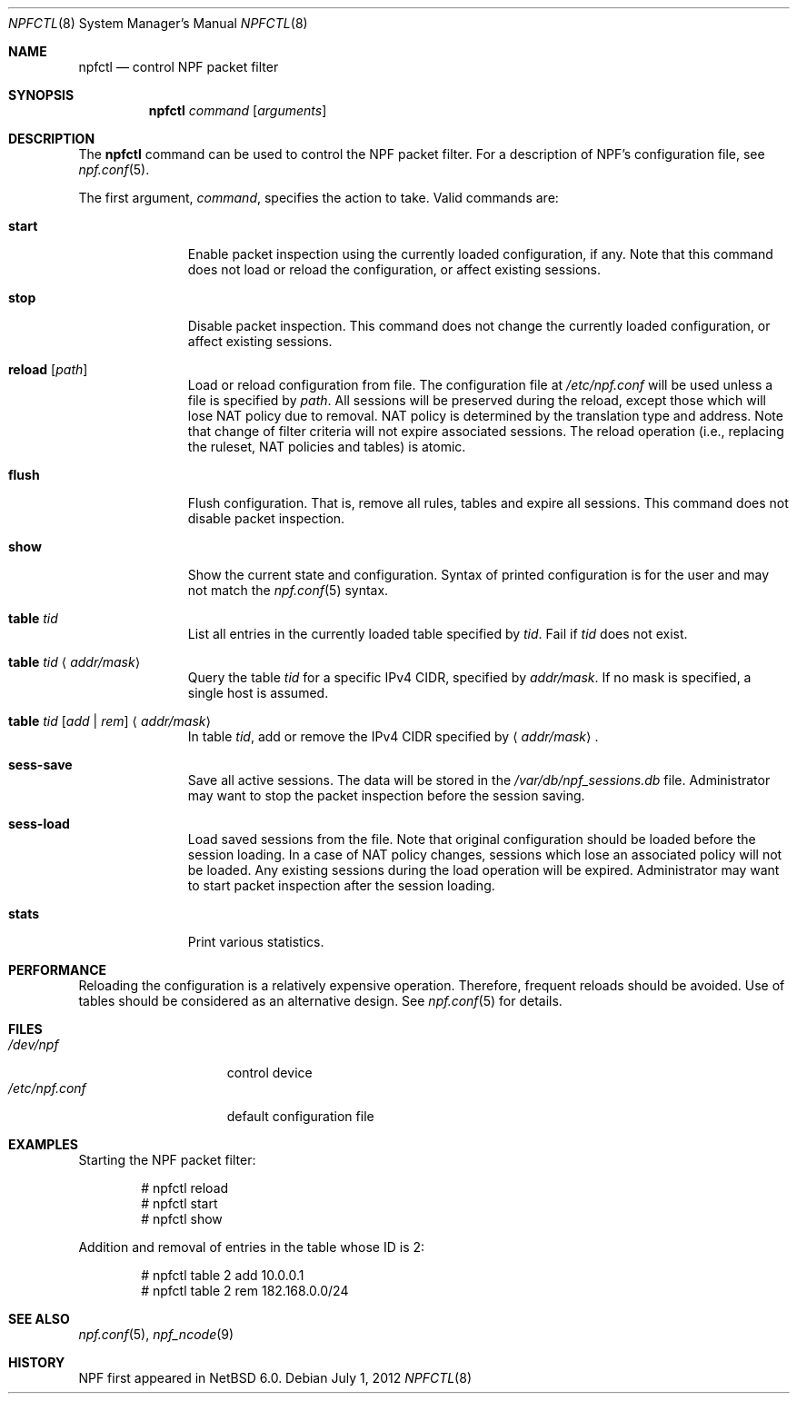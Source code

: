 .\"	$NetBSD: npfctl.8,v 1.6.6.1 2012/07/05 17:48:44 riz Exp $
.\"
.\" Copyright (c) 2009-2012 The NetBSD Foundation, Inc.
.\" All rights reserved.
.\"
.\" This material is based upon work partially supported by The
.\" NetBSD Foundation under a contract with Mindaugas Rasiukevicius.
.\"
.\" Redistribution and use in source and binary forms, with or without
.\" modification, are permitted provided that the following conditions
.\" are met:
.\" 1. Redistributions of source code must retain the above copyright
.\"    notice, this list of conditions and the following disclaimer.
.\" 2. Redistributions in binary form must reproduce the above copyright
.\"    notice, this list of conditions and the following disclaimer in the
.\"    documentation and/or other materials provided with the distribution.
.\"
.\" THIS SOFTWARE IS PROVIDED BY THE NETBSD FOUNDATION, INC. AND CONTRIBUTORS
.\" ``AS IS'' AND ANY EXPRESS OR IMPLIED WARRANTIES, INCLUDING, BUT NOT LIMITED
.\" TO, THE IMPLIED WARRANTIES OF MERCHANTABILITY AND FITNESS FOR A PARTICULAR
.\" PURPOSE ARE DISCLAIMED.  IN NO EVENT SHALL THE FOUNDATION OR CONTRIBUTORS
.\" BE LIABLE FOR ANY DIRECT, INDIRECT, INCIDENTAL, SPECIAL, EXEMPLARY, OR
.\" CONSEQUENTIAL DAMAGES (INCLUDING, BUT NOT LIMITED TO, PROCUREMENT OF
.\" SUBSTITUTE GOODS OR SERVICES; LOSS OF USE, DATA, OR PROFITS; OR BUSINESS
.\" INTERRUPTION) HOWEVER CAUSED AND ON ANY THEORY OF LIABILITY, WHETHER IN
.\" CONTRACT, STRICT LIABILITY, OR TORT (INCLUDING NEGLIGENCE OR OTHERWISE)
.\" ARISING IN ANY WAY OUT OF THE USE OF THIS SOFTWARE, EVEN IF ADVISED OF THE
.\" POSSIBILITY OF SUCH DAMAGE.
.\"
.Dd July 1, 2012
.Dt NPFCTL 8
.Os
.Sh NAME
.Nm npfctl
.Nd control NPF packet filter
.Sh SYNOPSIS
.Nm npfctl
.Ar command
.Op Ar arguments
.\" -----
.Sh DESCRIPTION
The
.Nm
command can be used to control the NPF packet filter.
For a description of NPF's configuration file, see
.Xr npf.conf 5 .
.Pp
The first argument,
.Ar command ,
specifies the action to take.
Valid commands are:
.Bl -tag -width reload -offset 3n
.It Ic start
Enable packet inspection using the currently loaded configuration, if any.
Note that this command does not load or reload the configuration,
or affect existing sessions.
.It Ic stop
Disable packet inspection.
This command does not change the currently loaded configuration,
or affect existing sessions.
.It Ic reload Op Ar path
Load or reload configuration from file.
The configuration file at
.Pa /etc/npf.conf
will be used unless a file is specified by
.Ar path .
All sessions will be preserved during the reload, except those which
will lose NAT policy due to removal.
NAT policy is determined by the translation type and address.
Note that change of filter criteria will not expire associated sessions.
The reload operation (i.e., replacing the ruleset, NAT policies and tables)
is atomic.
.It Ic flush
Flush configuration.
That is, remove all rules, tables and expire all sessions.
This command does not disable packet inspection.
.It Ic show
Show the current state and configuration.
Syntax of printed configuration is for the user and may not match the
.Xr npf.conf 5
syntax.
.It Ic table Ar tid
List all entries in the currently loaded table specified by
.Ar tid .
Fail if
.Ar tid
does not exist.
.It Ic table Ar tid Aq Ar addr/mask
Query the table
.Ar tid
for a specific IPv4 CIDR, specified by
.Ar addr/mask .
If no mask is specified, a single host is assumed.
.It Ic table Ar tid Ar [ add | rem ] Aq Ar addr/mask
In table
.Ar tid ,
add or remove the IPv4 CIDR specified by
.Aq Ar addr/mask .
.It Ic sess-save
Save all active sessions.
The data will be stored in the
.Pa /var/db/npf_sessions.db
file.
Administrator may want to stop the packet inspection before the
session saving.
.It Ic sess-load
Load saved sessions from the file.
Note that original configuration should be loaded before the session loading.
In a case of NAT policy changes, sessions which lose an associated policy
will not be loaded.
Any existing sessions during the load operation will be expired.
Administrator may want to start packet inspection after the session loading.
.It Ic stats
Print various statistics.
.El
.Sh PERFORMANCE
Reloading the configuration is a relatively expensive operation.
Therefore, frequent reloads should be avoided.
Use of tables should be considered as an alternative design.
See
.Xr npf.conf 5
for details.
.\" -----
.Sh FILES
.Bl -tag -width /etc/npf.conf -compact
.It Pa /dev/npf
control device
.It Pa /etc/npf.conf
default configuration file
.El
.\" -----
.Sh EXAMPLES
Starting the NPF packet filter:
.Bd -literal -offset indent
# npfctl reload
# npfctl start
# npfctl show
.Ed
.Pp
Addition and removal of entries in the table whose ID is 2:
.Bd -literal -offset indent
# npfctl table 2 add 10.0.0.1
# npfctl table 2 rem 182.168.0.0/24
.Ed
.\" -----
.Sh SEE ALSO
.Xr npf.conf 5 ,
.Xr npf_ncode 9
.Sh HISTORY
NPF first appeared in
.Nx 6.0 .
